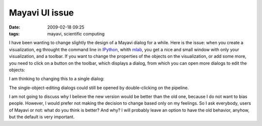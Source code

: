 Mayavi UI issue
###############

:date: 2009-02-18 09:25
:tags: mayavi, scientific computing

I have been wanting to change slightly the design of a Mayavi dialog for
a while. Here is the issue: when you create a visualization, eg throught
the command line in `IPython`_, whith `mlab`_, you get a nice and small
window with only your visualization, and a toolbar. If you want to
change the properties of the objects on the visualization, or add some
more, you need to click on a button on the toolbar, which displays a
dialog, from which you can open more dialogs to edit the objects:

.. image:: attachments/mayavi_old_ui.png
   :target: attachments/mayavi_old_ui.png
   :align: center

I am thinking to changing this to a single dialog:

.. image:: attachments/mayavi_new_ui.png
   :target: attachments/mayavi_new_ui.png
   :align: center

The single-object-editing dialogs could still be opened by
double-clicking on the pipeline.

I am not going to discuss why I believe the new version would be better
than the old one, because I do not want to bias people. However, I would
prefer not making the decision to change based only on my feelings. So I
ask everybody, users of Mayavi or not: what do you think is better? And
why? I will probably leave an option to have the old behavior, anyhow,
but the default is very important.

.. _IPython: http://ipython.scipy.org/
.. _mlab: http://code.enthought.com/projects/mayavi/docs/development/html/mayavi/mlab.html

